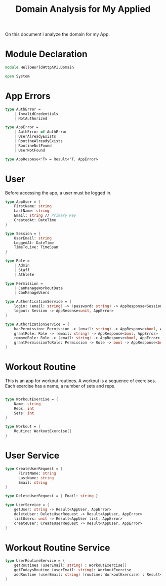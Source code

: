 #+Title: Domain Analysis for My Applied

On this document I analyze the domain for my App.

* Module Declaration

#+begin_src fsharp :tangle "Domain.fs"
  module HelloWorldHttpAPI.Domain

  open System
#+end_src

* App Errors

#+begin_src fsharp :tangle "Domain.fs"
  type AuthError =
      | InvalidCredentials
      | NotAuthorized

  type AppError =
      | AuthError of AuthError
      | UserAlreadyExists
      | RoutineAlreadyExists
      | RoutineNotFound
      | UserNotFound

  type AppResonse<'T> = Result<'T, AppError>
#+end_src

* User

Before accessing the app, a user must be logged in.

#+begin_src fsharp :tangle "Domain.fs"
  type AppUser = {
      FirstName: string
      LastName: string
      Email: string // Primary Key
      CreatedAt: DateTime
  }

  type Session = {
      UserEmail: string
      LoggedAt: DateTime
      TimeToLive: TimeSpan
  }

  type Role =
      | Admin
      | Staff
      | Athlete

  type Permission =
      | CanManageWorkoutData
      | CanManageUsers

  type AuthenticationService = {
      login: (email: string) -> (password: string) -> AppResponse<Session, AppError>
      logout: Session -> AppResonse<unit, AppError>
  }

  type AuthorizationService = {
      hasPermission: Permission -> (email: string) -> AppResponse<bool, AppError>
      grantRole: Role -> (email: string) -> AppResponse<bool, AppError>
      removeRole: Role -> (email: string) -> AppResponse<bool, AppError>
      grantPermissionToRole: Permission -> Role -> bool -> AppResponse<bool, AppError>
  }

#+end_src

* Workout Routine

This is an app for workout routines. A workout is a sequence of
exercises. Each exercise has a name, a number of sets and reps.

#+begin_src fsharp :tangle "Domain.fs"

  type WorkoutExercise = {
      Name: string
      Reps: int
      Sets: int
  }

  type Workout = {
      Routine: WorkoutExercise[]
  }
#+end_src

* User Service

#+begin_src fsharp :tangle "Domain.fs"
  type CreateUserRequest = {
        FirstName: string
        LastName: string
        Email: string
  }

  type DeleteUserRequest = { Email: string }

  type UserService = {
      getUser: string -> Result<AppUser, AppError>
      deleteUser: DeleteUserRequest -> Result<AppUser, AppError>
      listUsers: unit -> Result<AppUser list, AppError>
      createUser: CreateUserRequest -> Result<AppUser, AppError>
  }
#+end_src

* Workout Routine Service

#+begin_src fsharp :tangle "Domain.fs"
  type UserRoutineService = {
      getRoutines (userEmail: string) : WorkoutExercise[]
      getTodaysRoutine (userEmail: string): WorkoutExercise
      addRoutine (userEmail: string) (routine: WorkoutExercise) : Result<unit, AppError>
  }
#+end_src
